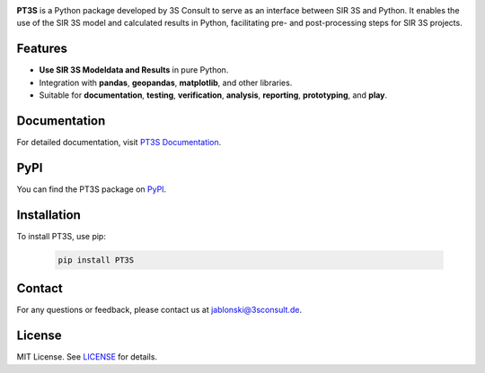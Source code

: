 .. image:: https://img.shields.io/badge/License-MIT-yellow.svg
   :target: LICENSE
   :alt: License: MIT
.. image:: https://img.shields.io/pypi/v/PT3S.svg
   :target: https://pypi.org/project/PT3S/
   :alt: PyPI version
.. image:: ./sphinx_docs/_static/favicon.ico
   :target: https://3sconsult.github.io/PT3S
   :alt: Documentation Status

.. raw:: html

   <br><br>

**PT3S** is a Python package developed by 3S Consult to serve as an interface between SIR 3S and Python. It enables the use of the SIR 3S model and calculated results in Python, facilitating pre- and post-processing steps for SIR 3S projects.

.. image:: ./sphinx_docs/Sir3S_Splash.jpg
   :target: https://www.3sconsult.de/software/sir-3s/
   :width: 20%
   :alt: pt3s_logo

Features
--------

- **Use SIR 3S Modeldata and Results** in pure Python.
- Integration with **pandas**, **geopandas**, **matplotlib**, and other libraries.
- Suitable for **documentation**, **testing**, **verification**, **analysis**, **reporting**, **prototyping**, and **play**.

Documentation
-------------
For detailed documentation, visit `PT3S Documentation <https://3sconsult.github.io/PT3S>`_.

PyPI
----
You can find the PT3S package on `PyPI <https://pypi.org/project/PT3S/>`_.

Installation
------------

To install PT3S, use pip:

   .. code-block:: bash

      pip install PT3S

Contact
-------
For any questions or feedback, please contact us at `jablonski@3sconsult.de <mailto:jablonski@3sconsult.de>`_.

License
-------
MIT License. See `LICENSE <./LICENSE>`_ for details.
